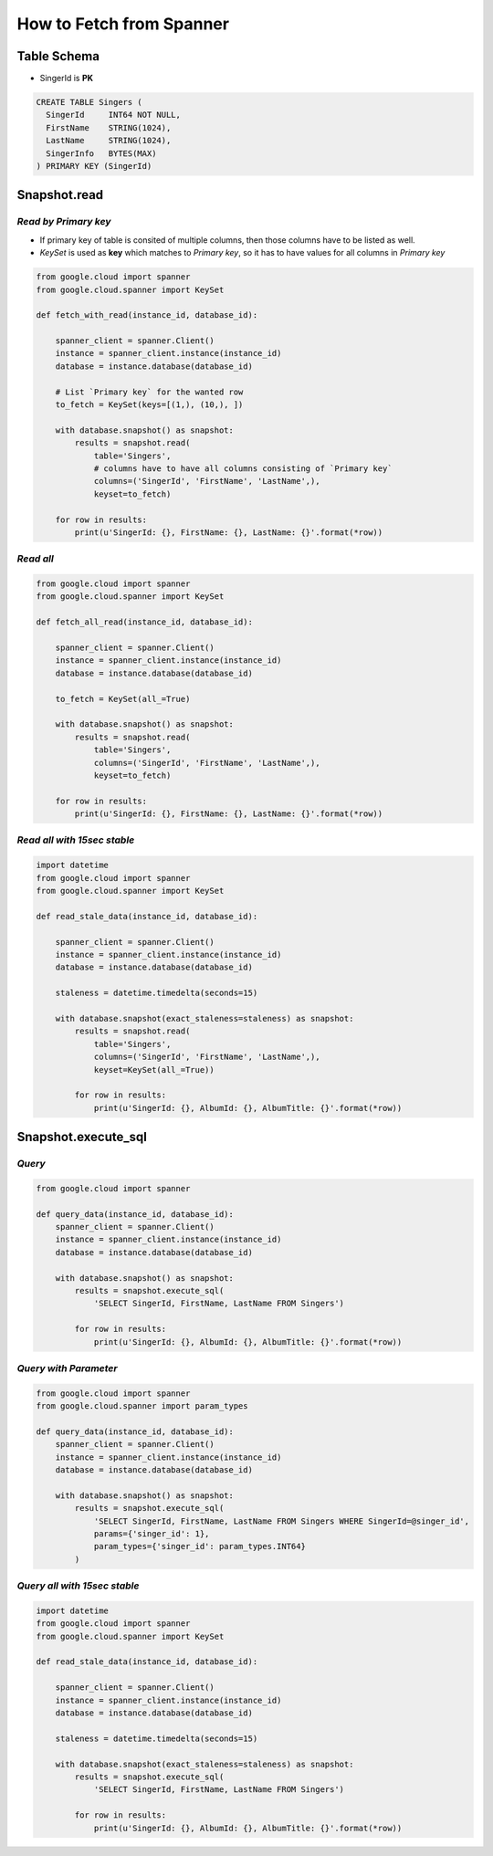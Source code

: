 How to Fetch from Spanner
=========================


Table Schema
------------
* SingerId is **PK**

.. code-block:: sql

  CREATE TABLE Singers (
    SingerId     INT64 NOT NULL,
    FirstName    STRING(1024),
    LastName     STRING(1024),
    SingerInfo   BYTES(MAX)
  ) PRIMARY KEY (SingerId)

Snapshot.read
-------------

*Read by Primary key*
^^^^^^^^^^^^^^^^^^^^^^^^^^^^^

* If primary key of table is consited of multiple columns, then those columns have to be listed as well.
* `KeySet` is used as **key** which matches to `Primary key`, so it has to have values for all columns in `Primary key`

.. code-block:: python

    from google.cloud import spanner
    from google.cloud.spanner import KeySet

    def fetch_with_read(instance_id, database_id):

        spanner_client = spanner.Client()
        instance = spanner_client.instance(instance_id)
        database = instance.database(database_id)

        # List `Primary key` for the wanted row
        to_fetch = KeySet(keys=[(1,), (10,), ])

        with database.snapshot() as snapshot:
            results = snapshot.read(
                table='Singers',
                # columns have to have all columns consisting of `Primary key`
                columns=('SingerId', 'FirstName', 'LastName',),
                keyset=to_fetch)

        for row in results:
            print(u'SingerId: {}, FirstName: {}, LastName: {}'.format(*row))


*Read all*
^^^^^^^^^^

.. code-block:: python

    from google.cloud import spanner
    from google.cloud.spanner import KeySet

    def fetch_all_read(instance_id, database_id):

        spanner_client = spanner.Client()
        instance = spanner_client.instance(instance_id)
        database = instance.database(database_id)

        to_fetch = KeySet(all_=True)

        with database.snapshot() as snapshot:
            results = snapshot.read(
                table='Singers',
                columns=('SingerId', 'FirstName', 'LastName',),
                keyset=to_fetch)

        for row in results:
            print(u'SingerId: {}, FirstName: {}, LastName: {}'.format(*row))


*Read all with 15sec stable*
^^^^^^^^^^^^^^^^^^^^^^^^^^^^

.. code-block:: python

    import datetime
    from google.cloud import spanner
    from google.cloud.spanner import KeySet

    def read_stale_data(instance_id, database_id):

        spanner_client = spanner.Client()
        instance = spanner_client.instance(instance_id)
        database = instance.database(database_id)

        staleness = datetime.timedelta(seconds=15)

        with database.snapshot(exact_staleness=staleness) as snapshot:
            results = snapshot.read(
                table='Singers',
                columns=('SingerId', 'FirstName', 'LastName',),
                keyset=KeySet(all_=True))

            for row in results:
                print(u'SingerId: {}, AlbumId: {}, AlbumTitle: {}'.format(*row))



Snapshot.execute_sql
--------------------

*Query*
^^^^^^^

.. code-block:: python

    from google.cloud import spanner

    def query_data(instance_id, database_id):
        spanner_client = spanner.Client()
        instance = spanner_client.instance(instance_id)
        database = instance.database(database_id)

        with database.snapshot() as snapshot:
            results = snapshot.execute_sql(
                'SELECT SingerId, FirstName, LastName FROM Singers')

            for row in results:
                print(u'SingerId: {}, AlbumId: {}, AlbumTitle: {}'.format(*row))


*Query with Parameter*
^^^^^^^^^^^^^^^^^^^^^^

.. code-block:: python

    from google.cloud import spanner
    from google.cloud.spanner import param_types

    def query_data(instance_id, database_id):
        spanner_client = spanner.Client()
        instance = spanner_client.instance(instance_id)
        database = instance.database(database_id)

        with database.snapshot() as snapshot:
            results = snapshot.execute_sql(
                'SELECT SingerId, FirstName, LastName FROM Singers WHERE SingerId=@singer_id',
                params={'singer_id': 1},
                param_types={'singer_id': param_types.INT64}
            )


*Query all with 15sec stable*
^^^^^^^^^^^^^^^^^^^^^^^^^^^^

.. code-block:: python

    import datetime
    from google.cloud import spanner
    from google.cloud.spanner import KeySet

    def read_stale_data(instance_id, database_id):

        spanner_client = spanner.Client()
        instance = spanner_client.instance(instance_id)
        database = instance.database(database_id)

        staleness = datetime.timedelta(seconds=15)

        with database.snapshot(exact_staleness=staleness) as snapshot:
            results = snapshot.execute_sql(
                'SELECT SingerId, FirstName, LastName FROM Singers')

            for row in results:
                print(u'SingerId: {}, AlbumId: {}, AlbumTitle: {}'.format(*row))
